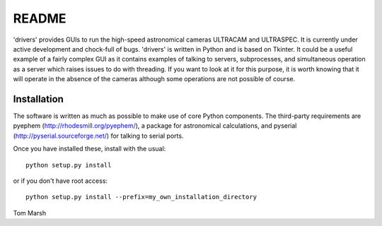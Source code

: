 README
======

'drivers' provides GUIs to run the high-speed astronomical cameras ULTRACAM
and ULTRASPEC. It is currently under active development and chock-full of
bugs. 'drivers' is written in Python and is based on Tkinter. It could be a
useful example of a fairly complex GUI as it contains examples of talking to
servers, subprocesses, and simultaneous operation as a server which raises
issues to do with threading.  If you want to look at it for this purpose, it
is worth knowing that it will operate in the absence of the cameras although
some operations are not possible of course.

Installation
------------

The software is written as much as possible to make use of core Python
components. The third-party requirements are pyephem
(http://rhodesmill.org/pyephem/), a package for astronomical calculations,
and pyserial (http://pyserial.sourceforge.net/) for talking to serial ports.

Once you have installed these, install with the usual::

 python setup.py install

or if you don't have root access::

 python setup.py install --prefix=my_own_installation_directory


Tom Marsh
